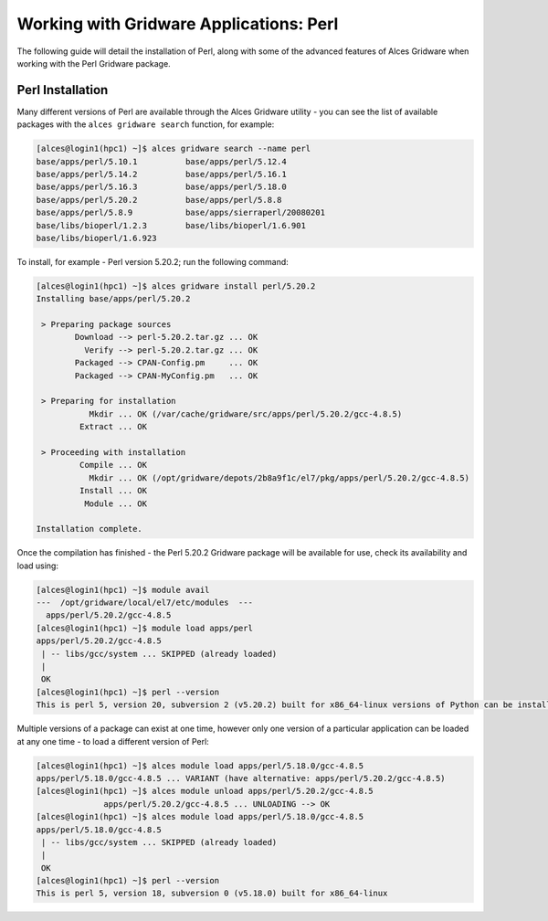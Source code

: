 .. _gridware-perl:

Working with Gridware Applications: Perl
========================================

The following guide will detail the installation of Perl, along with some of the advanced features of Alces Gridware when working with the Perl Gridware package. 

Perl Installation
-------------------

Many different versions of Perl are available through the Alces Gridware utility - you can see the list of available packages with the ``alces gridware search`` function, for example: 

.. code:: bash

    [alces@login1(hpc1) ~]$ alces gridware search --name perl
    base/apps/perl/5.10.1          base/apps/perl/5.12.4
    base/apps/perl/5.14.2          base/apps/perl/5.16.1
    base/apps/perl/5.16.3          base/apps/perl/5.18.0
    base/apps/perl/5.20.2          base/apps/perl/5.8.8
    base/apps/perl/5.8.9           base/apps/sierraperl/20080201
    base/libs/bioperl/1.2.3        base/libs/bioperl/1.6.901
    base/libs/bioperl/1.6.923

To install, for example - Perl version 5.20.2; run the following command: 

.. code:: bash

    [alces@login1(hpc1) ~]$ alces gridware install perl/5.20.2
    Installing base/apps/perl/5.20.2
    
     > Preparing package sources
            Download --> perl-5.20.2.tar.gz ... OK
              Verify --> perl-5.20.2.tar.gz ... OK
            Packaged --> CPAN-Config.pm     ... OK
            Packaged --> CPAN-MyConfig.pm   ... OK
    
     > Preparing for installation
               Mkdir ... OK (/var/cache/gridware/src/apps/perl/5.20.2/gcc-4.8.5)
             Extract ... OK
    
     > Proceeding with installation
             Compile ... OK
               Mkdir ... OK (/opt/gridware/depots/2b8a9f1c/el7/pkg/apps/perl/5.20.2/gcc-4.8.5)
             Install ... OK
              Module ... OK
    
    Installation complete.

Once the compilation has finished - the Perl 5.20.2 Gridware package will be available for use, check its availability and load using: 

.. code:: bash

    [alces@login1(hpc1) ~]$ module avail
    ---  /opt/gridware/local/el7/etc/modules  ---
      apps/perl/5.20.2/gcc-4.8.5
    [alces@login1(hpc1) ~]$ module load apps/perl
    apps/perl/5.20.2/gcc-4.8.5
     | -- libs/gcc/system ... SKIPPED (already loaded)
     |
     OK
    [alces@login1(hpc1) ~]$ perl --version
    This is perl 5, version 20, subversion 2 (v5.20.2) built for x86_64-linux versions of Python can be installed at once using Gridware and Modules - for example: 

Multiple versions of a package can exist at one time, however only one version of a particular application can be loaded at any one time - to load a different version of Perl: 

.. code:: bash

    [alces@login1(hpc1) ~]$ alces module load apps/perl/5.18.0/gcc-4.8.5
    apps/perl/5.18.0/gcc-4.8.5 ... VARIANT (have alternative: apps/perl/5.20.2/gcc-4.8.5)
    [alces@login1(hpc1) ~]$ alces module unload apps/perl/5.20.2/gcc-4.8.5
                  apps/perl/5.20.2/gcc-4.8.5 ... UNLOADING --> OK
    [alces@login1(hpc1) ~]$ alces module load apps/perl/5.18.0/gcc-4.8.5
    apps/perl/5.18.0/gcc-4.8.5
     | -- libs/gcc/system ... SKIPPED (already loaded)
     |
     OK
    [alces@login1(hpc1) ~]$ perl --version
    This is perl 5, version 18, subversion 0 (v5.18.0) built for x86_64-linux
